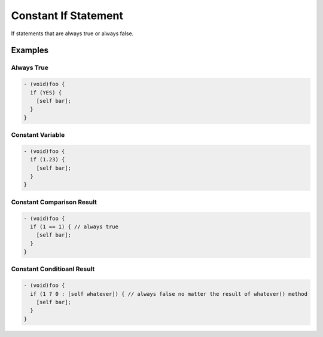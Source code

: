 Constant If Statement
=====================

If statements that are always true or always false.

Examples
--------

Always True
^^^^^^^^^^^

.. code-block:: objective-c

    - (void)foo {
      if (YES) {
        [self bar];
      }
    }

Constant Variable
^^^^^^^^^^^^^^^^^

.. code-block:: objective-c

    - (void)foo {
      if (1.23) {
        [self bar];
      }
    }

Constant Comparison Result
^^^^^^^^^^^^^^^^^^^^^^^^^^

.. code-block:: objective-c

    - (void)foo {
      if (1 == 1) { // always true
        [self bar];
      }
    }

Constant Conditioanl Result
^^^^^^^^^^^^^^^^^^^^^^^^^^^

.. code-block:: objective-c

    - (void)foo {
      if (1 ? 0 : [self whatever]) { // always false no matter the result of whatever() method
        [self bar];
      }
    }

